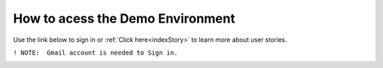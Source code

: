 How to acess the Demo Environment
=================================

Use the link below to sign in or :ref:`Click here<indexStory>` to learn more about user stories.

.. raw:: html

     <a href="https://aureliusdev.westeurope.cloudapp.azure.com/demo/atlas/" target="_blank">Link to Demo</a>




``! NOTE:  Gmail account is needed to Sign in.``



.. image:: imgs-acess/login.jpg

